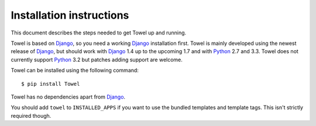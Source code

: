 .. _installation:

=========================
Installation instructions
=========================

This document describes the steps needed to get Towel up and running.

Towel is based on Django_, so you need a working Django_ installation
first. Towel is mainly developed using the newest release of Django_, but
should work with Django_ 1.4 up to the upcoming 1.7 and with Python_ 2.7
and 3.3. Towel does not currently support Python_ 3.2 but patches adding
support are welcome.

Towel can be installed using the following command::

    $ pip install Towel

Towel has no dependencies apart from Django_.

You should add ``towel`` to ``INSTALLED_APPS`` if you want to use
the bundled templates and template tags. This isn't strictly
required though.

.. _Django: http://www.djangoproject.com/
.. _Python: http://www.python.org/
